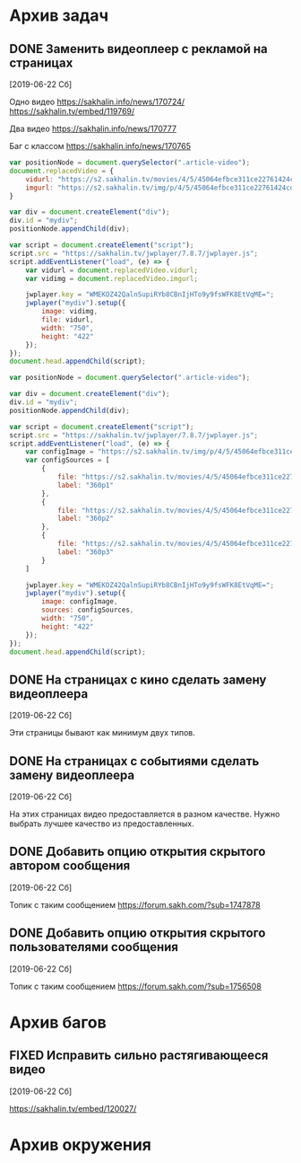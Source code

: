#+STARTUP: content hideblocks
#+TODO: TASK(t!) | DONE(d) CANCEL(c)
#+TODO: BUG(b!) | FIXED(f) REJECT(r)
#+PRIORITIES: A F C
#+TAGS: current(c) testing(t)


* Архив задач

** DONE Заменить видеоплеер с рекламой на страницах
   :PROPERTIES:
   :issue_id: 1
   :issue_type: task
   :ARCHIVE_TIME: 2020-01-23 Чт 11:34
   :ARCHIVE_FILE: ~/prog/projects/js/sakhenhan/tasks/tasks.org
   :ARCHIVE_OLPATH: Задачи
   :ARCHIVE_CATEGORY: tasks
   :ARCHIVE_TODO: DONE
   :END:

   [2019-06-22 Сб]

   Одно видео
   https://sakhalin.info/news/170724/
   https://sakhalin.tv/embed/119769/

   Два видео
   https://sakhalin.info/news/170777

   Баг с классом
   https://sakhalin.info/news/170765

   #+BEGIN_SRC js
     var positionNode = document.querySelector(".article-video");
     document.replacedVideo = {
         vidurl: "https://s2.sakhalin.tv/movies/4/5/45064efbce311ce22761424cd991a82c.360p.mp4",
         imgurl: "https://s2.sakhalin.tv/img/p/4/5/45064efbce311ce22761424cd991a82c-1.jpg"
     }

     var div = document.createElement("div");
     div.id = "mydiv";
     positionNode.appendChild(div);

     var script = document.createElement("script");
     script.src = "https://sakhalin.tv/jwplayer/7.8.7/jwplayer.js";
     script.addEventListener("load", (e) => {
         var vidurl = document.replacedVideo.vidurl;
         var vidimg = document.replacedVideo.imgurl;

         jwplayer.key = "WMEKOZ42QalnSupiRYb8CBnIjHTo9y9fsWFK8EtVqME=";
         jwplayer("mydiv").setup({
             image: vidimg,
             file: vidurl,
             width: "750",
             height: "422"
         });
     });
     document.head.appendChild(script);
   #+END_SRC

   #+BEGIN_SRC js
     var positionNode = document.querySelector(".article-video");

     var div = document.createElement("div");
     div.id = "mydiv";
     positionNode.appendChild(div);

     var script = document.createElement("script");
     script.src = "https://sakhalin.tv/jwplayer/7.8.7/jwplayer.js";
     script.addEventListener("load", (e) => {
         var configImage = "https://s2.sakhalin.tv/img/p/4/5/45064efbce311ce22761424cd991a82c-1.jpg"
         var configSources = [
             {
                 file: "https://s2.sakhalin.tv/movies/4/5/45064efbce311ce22761424cd991a82c.360p.mp4",
                 label: "360p1"
             },
             {
                 file: "https://s2.sakhalin.tv/movies/4/5/45064efbce311ce22761424cd991a82c.360p.mp4",
                 label: "360p2"
             },
             {
                 file: "https://s2.sakhalin.tv/movies/4/5/45064efbce311ce22761424cd991a82c.360p.mp4",
                 label: "360p3"
             }
         ]

         jwplayer.key = "WMEKOZ42QalnSupiRYb8CBnIjHTo9y9fsWFK8EtVqME=";
         jwplayer("mydiv").setup({
             image: configImage,
             sources: configSources,
             width: "750",
             height: "422"
         });
     });
     document.head.appendChild(script);
   #+END_SRC

** DONE На страницах с кино сделать замену видеоплеера
   :PROPERTIES:
   :issue_id: 2
   :issue_type: task
   :ARCHIVE_TIME: 2020-01-23 Чт 11:34
   :ARCHIVE_FILE: ~/prog/projects/js/sakhenhan/tasks/tasks.org
   :ARCHIVE_OLPATH: Задачи
   :ARCHIVE_CATEGORY: tasks
   :ARCHIVE_TODO: DONE
   :END:

   [2019-06-22 Сб]

   Эти страницы бывают как минимум двух типов.

** DONE На страницах с событиями сделать замену видеоплеера
   :PROPERTIES:
   :issue_id: 3
   :issue_type: task
   :ARCHIVE_TIME: 2020-01-23 Чт 11:34
   :ARCHIVE_FILE: ~/prog/projects/js/sakhenhan/tasks/tasks.org
   :ARCHIVE_OLPATH: Задачи
   :ARCHIVE_CATEGORY: tasks
   :ARCHIVE_TODO: DONE
   :END:

   [2019-06-22 Сб]

   На этих страницах видео предоставляется в разном качестве. Нужно
   выбрать лучшее качество из предоставленных.

** DONE Добавить опцию открытия скрытого автором сообщения
   :PROPERTIES:
   :issue_id: 5
   :issue_type: task
   :ARCHIVE_TIME: 2020-01-23 Чт 11:34
   :ARCHIVE_FILE: ~/prog/projects/js/sakhenhan/tasks/tasks.org
   :ARCHIVE_OLPATH: Задачи
   :ARCHIVE_CATEGORY: tasks
   :ARCHIVE_TODO: DONE
   :END:

   [2019-06-22 Сб]

   Топик с таким сообщением
   https://forum.sakh.com/?sub=1747878

** DONE Добавить опцию открытия скрытого пользователями сообщения
   :PROPERTIES:
   :issue_id: 6
   :issue_type: task
   :ARCHIVE_TIME: 2020-01-23 Чт 11:34
   :ARCHIVE_FILE: ~/prog/projects/js/sakhenhan/tasks/tasks.org
   :ARCHIVE_OLPATH: Задачи
   :ARCHIVE_CATEGORY: tasks
   :ARCHIVE_TODO: DONE
   :END:

   [2019-06-22 Сб]

   Топик с таким сообщением
   https://forum.sakh.com/?sub=1756508


* Архив багов

** FIXED Исправить сильно растягивающееся видео
   :PROPERTIES:
   :issue_id: 4
   :issue_type: bug
   :ARCHIVE_TIME: 2020-01-23 Чт 11:34
   :ARCHIVE_FILE: ~/prog/projects/js/sakhenhan/tasks/tasks.org
   :ARCHIVE_OLPATH: Баги
   :ARCHIVE_CATEGORY: tasks
   :ARCHIVE_TODO: FIXED
   :END:

   [2019-06-22 Сб]

   https://sakhalin.tv/embed/120027/


* Архив окружения
